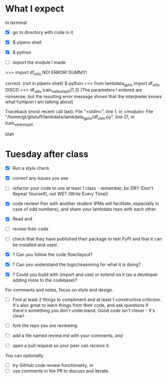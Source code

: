 * What I expect
In terminal

- [X] go to directory with code in it
- [X] $ pipenv shell
- [X] $ python

- [ ] import the module I made 
>>> import df_utils
NO! ERROR! DUMMY!


correct:
(not in pipenv shell)
$ python
>>> from lambdata_gptix import df_utils
DISCO
>>> df_utils.train_val_test_split(1,3)
(The parameters I entered are nonsense, but the resulting error message shows that the interpreter knows what funtipon I am talking about)


Traceback (most recent call last):
  File "<stdin>", line 1, in <module>
  File "/home/gt/gitstuff/lambdata/lambdata_gptix/df_utils.py", line 21, in train_val_test_split

blah


* Tuesday after class

- [X] Run a style check
- [X] correct any issues you see. 
- [ ] refactor your code to use at least 1 class - remember, be DRY (Don't Repeat Yourself), not WET (Write Every Time)!

- [X] code review! Pair with another student (PMs will facilitate, especially in case of odd numbers), and share your lambdata repo with each other. 
- [X] Read and 
- [ ] review their code
- [ ] check that they have published their package to test PyPI and that it can be installed and used.

- [X] ? Can you follow the code flow/layout?
- [X] ? Can you understand the logic/reasoning for what it is doing?
- [X] ? Could you build with (import and use) or extend on it (as a developer adding more to the codebase)?


For comments and notes, focus on style and design. 

- [ ] Find at least 2 things to compliment and at least 1 constructive criticism. It's also great to learn things from their code, and ask questions if there's something you don't understand. Good code isn't clever - it's clear!

- [ ] fork the repo you are reviewing
- [ ] add a file named review.md with your comments, and 
- [ ] open a pull request so your peer can receive it. 

You can optionally 
- [ ] try GitHub code review functionality, or 
- [ ] use comments in the PR to discuss and iterate.
